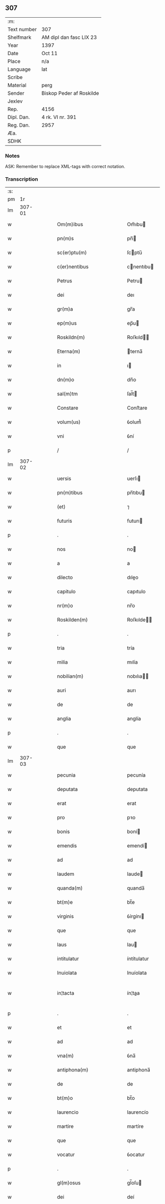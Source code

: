 ** 307
| :m:         |                          |
| Text number | 307                      |
| Shelfmark   | AM dipl dan fasc LIX 23  |
| Year        | 1397                     |
| Date        | Oct 11                   |
| Place       | n/a                      |
| Language    | lat                      |
| Scribe      |                          |
| Material    | perg                     |
| Sender      | Biskop Peder af Roskilde |
| Jexlev      |                          |
| Rep.        | 4156                     |
| Dipl. Dan.  | 4 rk. VI nr. 391         |
| Reg. Dan.   | 2957                     |
| Æa.         |                          |
| SDHK        |                          |

*** Notes
ASK: Remember to replace XML-tags with correct notation.

*** Transcription
| :s: |        |   |   |   |   |                                                               |                                                               |   |   |   |                                 |     |   |   |   |               |
| pm  |     1r |   |   |   |   |                                                               |                                                               |   |   |   |                                 |     |   |   |   |               |
| lm  | 307-01 |   |   |   |   |                                                               |                                                               |   |   |   |                                 |     |   |   |   |               |
| w   |        |   |   |   |   | Om(m)ibus                                                     | Om̅ıbu                                                        |   |   |   |                                 | lat |   |   |   |        307-01 |
| w   |        |   |   |   |   | pn(m)s                                                        | pn̅                                                           |   |   |   |                                 | lat |   |   |   |        307-01 |
| w   |        |   |   |   |   | sc(er)ptu(m)                                                  | ſcptu̅                                                        |   |   |   |                                 | lat |   |   |   |        307-01 |
| w   |        |   |   |   |   | c(er)nentibus                                                 | cnentıbu                                                    |   |   |   |                                 | lat |   |   |   |        307-01 |
| w   |        |   |   |   |   | Petrus                                                        | Petru                                                        |   |   |   |                                 | lat |   |   |   |        307-01 |
| w   |        |   |   |   |   | dei                                                           | deı                                                           |   |   |   |                                 | lat |   |   |   |        307-01 |
| w   |        |   |   |   |   | gr(m)a                                                        | gr̅a                                                           |   |   |   |                                 | lat |   |   |   |        307-01 |
| w   |        |   |   |   |   | ep(m)us                                                       | ep̅u                                                          |   |   |   |                                 | lat |   |   |   |        307-01 |
| w   |        |   |   |   |   | Roskildn(m)                                                   | Roſkıld̅                                                      |   |   |   |                                 | lat |   |   |   |        307-01 |
| w   |        |   |   |   |   | Eterna(m)                                                     | terna̅                                                        |   |   |   |                                 | lat |   |   |   |        307-01 |
| w   |        |   |   |   |   | in                                                            | ı                                                            |   |   |   |                                 | lat |   |   |   |        307-01 |
| w   |        |   |   |   |   | dn(m)o                                                        | dn̅o                                                           |   |   |   |                                 | lat |   |   |   |        307-01 |
| w   |        |   |   |   |   | sal(m)tm                                                      | ſal̅t                                                         |   |   |   |                                 | lat |   |   |   |        307-01 |
| w   |        |   |   |   |   | Constare                                                      | Conﬅare                                                       |   |   |   |                                 | lat |   |   |   |        307-01 |
| w   |        |   |   |   |   | volum(us)                                                     | ỽolum᷒                                                         |   |   |   |                                 | lat |   |   |   |        307-01 |
| w   |        |   |   |   |   | vni                                                           | ỽní                                                           |   |   |   |                                 | lat |   |   |   |        307-01 |
| p   |        |   |   |   |   | /                                                             | /                                                             |   |   |   |                                 | lat |   |   |   |        307-01 |
| lm  | 307-02 |   |   |   |   |                                                               |                                                               |   |   |   |                                 |     |   |   |   |               |
| w   |        |   |   |   |   | uersis                                                        | uerſı                                                        |   |   |   |                                 | lat |   |   |   |        307-02 |
| w   |        |   |   |   |   | pn(m)tibus                                                    | pn̅tıbu                                                       |   |   |   |                                 | lat |   |   |   |        307-02 |
| w   |        |   |   |   |   | (et)                                                          | ⁊                                                             |   |   |   |                                 | lat |   |   |   |        307-02 |
| w   |        |   |   |   |   | futuris                                                       | futurı                                                       |   |   |   |                                 | lat |   |   |   |        307-02 |
| p   |        |   |   |   |   | .                                                             | .                                                             |   |   |   |                                 | lat |   |   |   |        307-02 |
| w   |        |   |   |   |   | nos                                                           | no                                                           |   |   |   |                                 | lat |   |   |   |        307-02 |
| w   |        |   |   |   |   | a                                                             | a                                                             |   |   |   |                                 | lat |   |   |   |        307-02 |
| w   |        |   |   |   |   | dilecto                                                       | dıleo                                                        |   |   |   |                                 | lat |   |   |   |        307-02 |
| w   |        |   |   |   |   | capitulo                                                      | capıtulo                                                      |   |   |   |                                 | lat |   |   |   |        307-02 |
| w   |        |   |   |   |   | nr(m)o                                                        | nr̅o                                                           |   |   |   |                                 | lat |   |   |   |        307-02 |
| w   |        |   |   |   |   | Roskilden(m)                                                  | Roſkılde̅                                                     |   |   |   |                                 | lat |   |   |   |        307-02 |
| p   |        |   |   |   |   | .                                                             | .                                                             |   |   |   |                                 | lat |   |   |   |        307-02 |
| w   |        |   |   |   |   | tria                                                          | tría                                                          |   |   |   |                                 | lat |   |   |   |        307-02 |
| w   |        |   |   |   |   | milia                                                         | mılía                                                         |   |   |   |                                 | lat |   |   |   |        307-02 |
| w   |        |   |   |   |   | nobilian(m)                                                   | nobılıa̅                                                      |   |   |   |                                 | lat |   |   |   |        307-02 |
| w   |        |   |   |   |   | auri                                                          | aurı                                                          |   |   |   |                                 | lat |   |   |   |        307-02 |
| w   |        |   |   |   |   | de                                                            | de                                                            |   |   |   |                                 | lat |   |   |   |        307-02 |
| w   |        |   |   |   |   | anglia                                                        | anglía                                                        |   |   |   |                                 | lat |   |   |   |        307-02 |
| p   |        |   |   |   |   | .                                                             | .                                                             |   |   |   |                                 | lat |   |   |   |        307-02 |
| w   |        |   |   |   |   | que                                                           | que                                                           |   |   |   |                                 | lat |   |   |   |        307-02 |
| lm  | 307-03 |   |   |   |   |                                                               |                                                               |   |   |   |                                 |     |   |   |   |               |
| w   |        |   |   |   |   | pecunia                                                       | pecunía                                                       |   |   |   |                                 | lat |   |   |   |        307-03 |
| w   |        |   |   |   |   | deputata                                                      | deputata                                                      |   |   |   |                                 | lat |   |   |   |        307-03 |
| w   |        |   |   |   |   | erat                                                          | erat                                                          |   |   |   |                                 | lat |   |   |   |        307-03 |
| w   |        |   |   |   |   | pro                                                           | pꝛo                                                           |   |   |   |                                 | lat |   |   |   |        307-03 |
| w   |        |   |   |   |   | bonis                                                         | boní                                                         |   |   |   |                                 | lat |   |   |   |        307-03 |
| w   |        |   |   |   |   | emendis                                                       | emendí                                                       |   |   |   |                                 | lat |   |   |   |        307-03 |
| w   |        |   |   |   |   | ad                                                            | ad                                                            |   |   |   |                                 | lat |   |   |   |        307-03 |
| w   |        |   |   |   |   | laudem                                                        | laude                                                        |   |   |   |                                 | lat |   |   |   |        307-03 |
| w   |        |   |   |   |   | quanda(m)                                                     | quanda̅                                                        |   |   |   |                                 | lat |   |   |   |        307-03 |
| w   |        |   |   |   |   | bt(m)e                                                        | bt̅e                                                           |   |   |   |                                 | lat |   |   |   |        307-03 |
| w   |        |   |   |   |   | virginis                                                      | ỽírgínı                                                      |   |   |   |                                 | lat |   |   |   |        307-03 |
| w   |        |   |   |   |   | que                                                           | que                                                           |   |   |   |                                 | lat |   |   |   |        307-03 |
| w   |        |   |   |   |   | laus                                                          | lau                                                          |   |   |   |                                 | lat |   |   |   |        307-03 |
| w   |        |   |   |   |   | intitulatur                                                   | íntítulatur                                                   |   |   |   |                                 | lat |   |   |   |        307-03 |
| w   |        |   |   |   |   | Inuiolata                                                     | Inuíolata                                                     |   |   |   |                                 | lat |   |   |   |        307-03 |
| w   |        |   |   |   |   | in¦tacta                                                      | ín¦taa                                                       |   |   |   |                                 | lat |   |   |   | 307-03—307-04 |
| p   |        |   |   |   |   | .                                                             | .                                                             |   |   |   |                                 | lat |   |   |   |        307-04 |
| w   |        |   |   |   |   | et                                                            | et                                                            |   |   |   |                                 | lat |   |   |   |        307-04 |
| w   |        |   |   |   |   | ad                                                            | ad                                                            |   |   |   |                                 | lat |   |   |   |        307-04 |
| w   |        |   |   |   |   | vna(m)                                                        | ỽna̅                                                           |   |   |   |                                 | lat |   |   |   |        307-04 |
| w   |        |   |   |   |   | antiphona(m)                                                  | antiphona̅                                                     |   |   |   |                                 | lat |   |   |   |        307-04 |
| w   |        |   |   |   |   | de                                                            | de                                                            |   |   |   |                                 | lat |   |   |   |        307-04 |
| w   |        |   |   |   |   | bt(m)o                                                        | bt̅o                                                           |   |   |   |                                 | lat |   |   |   |        307-04 |
| w   |        |   |   |   |   | laurencio                                                     | laurencío                                                     |   |   |   |                                 | lat |   |   |   |        307-04 |
| w   |        |   |   |   |   | martire                                                       | martíre                                                       |   |   |   |                                 | lat |   |   |   |        307-04 |
| w   |        |   |   |   |   | que                                                           | que                                                           |   |   |   |                                 | lat |   |   |   |        307-04 |
| w   |        |   |   |   |   | vocatur                                                       | ỽocatur                                                       |   |   |   |                                 | lat |   |   |   |        307-04 |
| p   |        |   |   |   |   | .                                                             | .                                                             |   |   |   |                                 | lat |   |   |   |        307-04 |
| w   |        |   |   |   |   | gl(m)osus                                                     | gl̅oſu                                                        |   |   |   |                                 | lat |   |   |   |        307-04 |
| w   |        |   |   |   |   | dei                                                           | deí                                                           |   |   |   |                                 | lat |   |   |   |        307-04 |
| w   |        |   |   |   |   | martyr                                                        | martyr                                                        |   |   |   |                                 | lat |   |   |   |        307-04 |
| w   |        |   |   |   |   | laure(m)i(us)                                                 | laure̅ı᷒                                                        |   |   |   |                                 | lat |   |   |   |        307-04 |
| p   |        |   |   |   |   | .                                                             | .                                                             |   |   |   |                                 | lat |   |   |   |        307-04 |
| w   |        |   |   |   |   | cotidie                                                       | cotidíe                                                       |   |   |   |                                 | lat |   |   |   |        307-04 |
| w   |        |   |   |   |   | (et)                                                          | ⁊                                                             |   |   |   |                                 | lat |   |   |   |        307-04 |
| w   |        |   |   |   |   | pp(er)etuis                                                   | ̲etuí                                                        |   |   |   |                                 | lat |   |   |   |        307-04 |
| lm  | 307-05 |   |   |   |   |                                                               |                                                               |   |   |   |                                 |     |   |   |   |               |
| w   |        |   |   |   |   | temporibus                                                    | temporıbu                                                    |   |   |   |                                 | lat |   |   |   |        307-05 |
| w   |        |   |   |   |   | in                                                            | í                                                            |   |   |   |                                 | lat |   |   |   |        307-05 |
| w   |        |   |   |   |   | eccl(m)ia                                                     | eccl̅ıa                                                        |   |   |   |                                 | lat |   |   |   |        307-05 |
| w   |        |   |   |   |   | nr(m)a                                                        | nr̅a                                                           |   |   |   |                                 | lat |   |   |   |        307-05 |
| w   |        |   |   |   |   | Roskildn(m)                                                   | Roſkıld̅                                                      |   |   |   |                                 | lat |   |   |   |        307-05 |
| p   |        |   |   |   |   | .                                                             | .                                                             |   |   |   |                                 | lat |   |   |   |        307-05 |
| w   |        |   |   |   |   | p(ro)cessional(m)r                                            | ꝓceíonal̅r                                                    |   |   |   |                                 | lat |   |   |   |        307-05 |
| w   |        |   |   |   |   | extra                                                         | extra                                                         |   |   |   |                                 | lat |   |   |   |        307-05 |
| w   |        |   |   |   |   | choru(m)                                                      | choru̅                                                         |   |   |   |                                 | lat |   |   |   |        307-05 |
| w   |        |   |   |   |   | sollempnit(er)                                                | ſollempnít                                                   |   |   |   |                                 | lat |   |   |   |        307-05 |
| w   |        |   |   |   |   | decantandas                                                   | decantanda                                                   |   |   |   |                                 | lat |   |   |   |        307-05 |
| p   |        |   |   |   |   | .                                                             | .                                                             |   |   |   |                                 | lat |   |   |   |        307-05 |
| w   |        |   |   |   |   | jntegral(m)r                                                  | ȷntegral̅r                                                     |   |   |   |                                 | lat |   |   |   |        307-05 |
| w   |        |   |   |   |   | (et)                                                          | ⁊                                                             |   |   |   |                                 | lat |   |   |   |        307-05 |
| w   |        |   |   |   |   | veracit(er)                                                   | ỽeracít                                                      |   |   |   |                                 | lat |   |   |   |        307-05 |
| w   |        |   |   |   |   | subleuas                                                      | ſubleuaſ                                                      |   |   |   |                                 | lat |   |   |   |        307-05 |
| lm  | 307-06 |   |   |   |   |                                                               |                                                               |   |   |   |                                 |     |   |   |   |               |
| w   |        |   |   |   |   | se                                                            | ſe                                                            |   |   |   |                                 | lat |   |   |   |        307-06 |
| w   |        |   |   |   |   | Pro                                                           | Pro                                                           |   |   |   |                                 | lat |   |   |   |        307-06 |
| w   |        |   |   |   |   | qua                                                           | qua                                                           |   |   |   |                                 | lat |   |   |   |        307-06 |
| w   |        |   |   |   |   | auri                                                          | aurí                                                          |   |   |   |                                 | lat |   |   |   |        307-06 |
| w   |        |   |   |   |   | su(m)ma                                                       | ſu̅ma                                                          |   |   |   |                                 | lat |   |   |   |        307-06 |
| p   |        |   |   |   |   | .                                                             | .                                                             |   |   |   |                                 | lat |   |   |   |        307-06 |
| w   |        |   |   |   |   | <supplied¤type "restoration"¤resp "transcriber">i</supplied>n | <supplied¤type "restoration"¤resp "transcriber">i</supplied> |   |   |   |                                 | lat |   |   |   |        307-06 |
| w   |        |   |   |   |   | vsum                                                          | ỽſu                                                          |   |   |   |                                 | lat |   |   |   |        307-06 |
| w   |        |   |   |   |   | (et)                                                          | ⁊                                                             |   |   |   |                                 | lat |   |   |   |        307-06 |
| w   |        |   |   |   |   | euidente(m)                                                   | euídente̅                                                      |   |   |   |                                 | lat |   |   |   |        307-06 |
| w   |        |   |   |   |   | vtilitate(m)                                                  | ỽtılıtate̅                                                     |   |   |   |                                 | lat |   |   |   |        307-06 |
| w   |        |   |   |   |   | ecclesie                                                      | eccleſıe                                                      |   |   |   |                                 | lat |   |   |   |        307-06 |
| w   |        |   |   |   |   | nr(m)e                                                        | nr̅e                                                           |   |   |   |                                 | lat |   |   |   |        307-06 |
| w   |        |   |   |   |   | (et)                                                          | ⁊                                                             |   |   |   |                                 | lat |   |   |   |        307-06 |
| w   |        |   |   |   |   | mense                                                         | menſe                                                         |   |   |   |                                 | lat |   |   |   |        307-06 |
| w   |        |   |   |   |   | nr(m)e                                                        | nr̅e                                                           |   |   |   |                                 | lat |   |   |   |        307-06 |
| w   |        |   |   |   |   | ep(m)alis                                                     | ep̅alı                                                        |   |   |   |                                 | lat |   |   |   |        307-06 |
| p   |        |   |   |   |   | .                                                             | .                                                             |   |   |   |                                 | lat |   |   |   |        307-06 |
| w   |        |   |   |   |   | eiusdem                                                       | eíuſdem                                                       |   |   |   |                                 | lat |   |   |   |        307-06 |
| w   |        |   |   |   |   | q(et)                                                         | qꝫ                                                            |   |   |   |                                 | lat |   |   |   |        307-06 |
| w   |        |   |   |   |   | mense                                                         | menſe                                                         |   |   |   |                                 | lat |   |   |   |        307-06 |
| w   |        |   |   |   |   | redditus                                                      | reddıtu                                                      |   |   |   |                                 | lat |   |   |   |        307-06 |
| w   |        |   |   |   |   | a(m)¦pliandos                                                 | a̅¦plíando                                                    |   |   |   |                                 | lat |   |   |   | 307-06—307-07 |
| w   |        |   |   |   |   | notorie                                                       | notoríe                                                       |   |   |   |                                 | lat |   |   |   |        307-07 |
| w   |        |   |   |   |   | iam                                                           | ıa                                                           |   |   |   |                                 | lat |   |   |   |        307-07 |
| w   |        |   |   |   |   | co(m)uersa                                                    | co̅uerſa                                                       |   |   |   |                                 | lat |   |   |   |        307-07 |
| p   |        |   |   |   |   | .                                                             | .                                                             |   |   |   |                                 | lat |   |   |   |        307-07 |
| w   |        |   |   |   |   | ip(m)i                                                        | ıp̅ı                                                           |   |   |   |                                 | lat |   |   |   |        307-07 |
| w   |        |   |   |   |   | capl(m)o                                                      | capl̅o                                                         |   |   |   |                                 | lat |   |   |   |        307-07 |
| w   |        |   |   |   |   | nr(m)o                                                        | nr̅o                                                           |   |   |   |                                 | lat |   |   |   |        307-07 |
| w   |        |   |   |   |   | recompensam                                                   | recompenſa                                                   |   |   |   |                                 | lat |   |   |   |        307-07 |
| w   |        |   |   |   |   | sufficiente(m)                                                | ſuﬀícíente̅                                                    |   |   |   |                                 | lat |   |   |   |        307-07 |
| w   |        |   |   |   |   | facere                                                        | facere                                                        |   |   |   |                                 | lat |   |   |   |        307-07 |
| w   |        |   |   |   |   | volentes                                                      | ỽolentes                                                      |   |   |   |                                 | lat |   |   |   |        307-07 |
| p   |        |   |   |   |   | .                                                             | .                                                             |   |   |   |                                 | lat |   |   |   |        307-07 |
| w   |        |   |   |   |   | pro                                                           | pꝛo                                                           |   |   |   |                                 | lat |   |   |   |        307-07 |
| w   |        |   |   |   |   | eisde(m)                                                      | eıſde̅                                                         |   |   |   |                                 | lat |   |   |   |        307-07 |
| w   |        |   |   |   |   | laudibus                                                      | laudıbu                                                      |   |   |   |                                 | lat |   |   |   |        307-07 |
| w   |        |   |   |   |   | bt(m)e                                                        | bt̅e                                                           |   |   |   |                                 | lat |   |   |   |        307-07 |
| w   |        |   |   |   |   | dei                                                           | deí                                                           |   |   |   |                                 | lat |   |   |   |        307-07 |
| lm  | 307-08 |   |   |   |   |                                                               |                                                               |   |   |   |                                 |     |   |   |   |               |
| w   |        |   |   |   |   | genetricis                                                    | genetrící                                                    |   |   |   |                                 | lat |   |   |   |        307-08 |
| w   |        |   |   |   |   | (et)                                                          | ⁊                                                             |   |   |   |                                 | lat |   |   |   |        307-08 |
| w   |        |   |   |   |   | bt(m)i                                                        | bt̅ı                                                           |   |   |   |                                 | lat |   |   |   |        307-08 |
| w   |        |   |   |   |   | laurencij                                                     | laurencıȷ                                                     |   |   |   |                                 | lat |   |   |   |        307-08 |
| w   |        |   |   |   |   | martiris                                                      | martírí                                                      |   |   |   |                                 | lat |   |   |   |        307-08 |
| p   |        |   |   |   |   | .                                                             | .                                                             |   |   |   |                                 | lat |   |   |   |        307-08 |
| w   |        |   |   |   |   | cotidie                                                       | cotıdíe                                                       |   |   |   |                                 | lat |   |   |   |        307-08 |
| w   |        |   |   |   |   | et                                                            | et                                                            |   |   |   |                                 | lat |   |   |   |        307-08 |
| w   |        |   |   |   |   | pp(er)etuo                                                    | ̲etuo                                                         |   |   |   |                                 | lat |   |   |   |        307-08 |
| w   |        |   |   |   |   | vt                                                            | ỽt                                                            |   |   |   |                                 | lat |   |   |   |        307-08 |
| w   |        |   |   |   |   | p(m)mittiur                                                   | p̅míttıur                                                      |   |   |   |                                 | lat |   |   |   |        307-08 |
| w   |        |   |   |   |   | in                                                            | í                                                            |   |   |   |                                 | lat |   |   |   |        307-08 |
| w   |        |   |   |   |   | eade(m)                                                       | eade̅                                                          |   |   |   |                                 | lat |   |   |   |        307-08 |
| w   |        |   |   |   |   | nr(m)a                                                        | nr̅a                                                           |   |   |   |                                 | lat |   |   |   |        307-08 |
| w   |        |   |   |   |   | Roskildn(m)                                                   | Roſkıld̅                                                      |   |   |   |                                 | lat |   |   |   |        307-08 |
| w   |        |   |   |   |   | eccl(m)ia                                                     | eccl̅ıa                                                        |   |   |   |                                 | lat |   |   |   |        307-08 |
| w   |        |   |   |   |   | tenendis                                                      | tenendı                                                      |   |   |   |                                 | lat |   |   |   |        307-08 |
| w   |        |   |   |   |   | et                                                            | et                                                            |   |   |   |                                 | lat |   |   |   |        307-08 |
| w   |        |   |   |   |   | cantandis                                                     | cantandı                                                     |   |   |   |                                 | lat |   |   |   |        307-08 |
| lm  | 307-09 |   |   |   |   |                                                               |                                                               |   |   |   |                                 |     |   |   |   |               |
| w   |        |   |   |   |   | eide(m)                                                       | eıde̅                                                          |   |   |   |                                 | lat |   |   |   |        307-09 |
| w   |        |   |   |   |   | capl(m)o                                                      | capl̅o                                                         |   |   |   |                                 | lat |   |   |   |        307-09 |
| w   |        |   |   |   |   | nr(m)o                                                        | nr̅o                                                           |   |   |   |                                 | lat |   |   |   |        307-09 |
| p   |        |   |   |   |   | .                                                             | .                                                             |   |   |   |                                 | lat |   |   |   |        307-09 |
| w   |        |   |   |   |   | totam                                                         | tota                                                         |   |   |   |                                 | lat |   |   |   |        307-09 |
| w   |        |   |   |   |   | pecunia(m)                                                    | pecunía̅                                                       |   |   |   |                                 | lat |   |   |   |        307-09 |
| w   |        |   |   |   |   | que                                                           | que                                                           |   |   |   |                                 | lat |   |   |   |        307-09 |
| w   |        |   |   |   |   | co(m)iter                                                     | co̅íter                                                        |   |   |   |                                 | lat |   |   |   |        307-09 |
| w   |        |   |   |   |   | voca(m)tur                                                    | ỽoca̅tur                                                       |   |   |   |                                 | lat |   |   |   |        307-09 |
| w   |        |   |   |   |   | homicidaru(m)                                                 | homícídaru̅                                                    |   |   |   |                                 | lat |   |   |   |        307-09 |
| w   |        |   |   |   |   | (con)tem                                                      | ꝯtem                                                          |   |   |   |                                 | lat |   |   |   |        307-09 |
| w   |        |   |   |   |   | q(i)nquaginta                                                 | qnquagínta                                                   |   |   |   |                                 | lat |   |   |   |        307-09 |
| w   |        |   |   |   |   | m(ra)rcas                                                     | mᷓrca                                                         |   |   |   |                                 | lat |   |   |   |        307-09 |
| w   |        |   |   |   |   | argenti                                                       | argentı                                                       |   |   |   |                                 | lat |   |   |   |        307-09 |
| w   |        |   |   |   |   | de                                                            | de                                                            |   |   |   |                                 | lat |   |   |   |        307-09 |
| w   |        |   |   |   |   | cathedratico                                                  | cathedratíco                                                  |   |   |   |                                 | lat |   |   |   |        307-09 |
| w   |        |   |   |   |   | nr(m)o                                                        | nr̅o                                                           |   |   |   |                                 | lat |   |   |   |        307-09 |
| lm  | 307-10 |   |   |   |   |                                                               |                                                               |   |   |   |                                 |     |   |   |   |               |
| w   |        |   |   |   |   | refund&iaccute;m(us)                                          | refund&iaccute;m᷒                                              |   |   |   |                                 | lat |   |   |   |        307-10 |
| p   |        |   |   |   |   | .                                                             | .                                                             |   |   |   |                                 | lat |   |   |   |        307-10 |
| w   |        |   |   |   |   | trad&iaccute;m(us)                                            | trad&iaccute;m᷒                                                |   |   |   |                                 | lat |   |   |   |        307-10 |
| w   |        |   |   |   |   | (et)                                                          | ⁊                                                             |   |   |   |                                 | lat |   |   |   |        307-10 |
| w   |        |   |   |   |   | assignam(us)                                                  | aıgnam᷒                                                       |   |   |   |                                 | lat |   |   |   |        307-10 |
| w   |        |   |   |   |   | pro                                                           | pro                                                           |   |   |   |                                 | lat |   |   |   |        307-10 |
| w   |        |   |   |   |   | pp(er)etua                                                    | ̲etua                                                         |   |   |   |                                 | lat |   |   |   |        307-10 |
| w   |        |   |   |   |   | p(ro)p(i)etate                                                | etate                                                       |   |   |   |                                 | lat |   |   |   |        307-10 |
| w   |        |   |   |   |   | et                                                            | et                                                            |   |   |   |                                 | lat |   |   |   |        307-10 |
| w   |        |   |   |   |   | possessione                                                   | poeíone                                                     |   |   |   |                                 | lat |   |   |   |        307-10 |
| w   |        |   |   |   |   | retinendas                                                    | retínenda                                                    |   |   |   |                                 | lat |   |   |   |        307-10 |
| p   |        |   |   |   |   | .                                                             | .                                                             |   |   |   |                                 | lat |   |   |   |        307-10 |
| w   |        |   |   |   |   | tl(m)i                                                        | tl̅ı                                                           |   |   |   |                                 | lat |   |   |   |        307-10 |
| w   |        |   |   |   |   | modo                                                          | modo                                                          |   |   |   |                                 | lat |   |   |   |        307-10 |
| w   |        |   |   |   |   | vt                                                            | ỽt                                                            |   |   |   |                                 | lat |   |   |   |        307-10 |
| w   |        |   |   |   |   | duo                                                           | duo                                                           |   |   |   |                                 | lat |   |   |   |        307-10 |
| w   |        |   |   |   |   | canonici                                                      | canonící                                                      |   |   |   |                                 | lat |   |   |   |        307-10 |
| w   |        |   |   |   |   | p(er)                                                         | p̲                                                             |   |   |   |                                 | lat |   |   |   |        307-10 |
| w   |        |   |   |   |   | decanu(m)                                                     | decanu̅                                                        |   |   |   |                                 | lat |   |   |   |        307-10 |
| w   |        |   |   |   |   | (et)                                                          | ⁊                                                             |   |   |   |                                 | lat |   |   |   |        307-10 |
| lm  | 307-11 |   |   |   |   |                                                               |                                                               |   |   |   |                                 |     |   |   |   |               |
| w   |        |   |   |   |   | capl(m)m                                                      | capl̅                                                         |   |   |   |                                 | lat |   |   |   |        307-11 |
| w   |        |   |   |   |   | ad                                                            | ad                                                            |   |   |   |                                 | lat |   |   |   |        307-11 |
| w   |        |   |   |   |   | hoc                                                           | hoc                                                           |   |   |   |                                 | lat |   |   |   |        307-11 |
| w   |        |   |   |   |   | sp(m)al(m)r                                                   | ſp̅al̅r                                                         |   |   |   |                                 | lat |   |   |   |        307-11 |
| w   |        |   |   |   |   | quolibet                                                      | quolıbet                                                      |   |   |   |                                 | lat |   |   |   |        307-11 |
| w   |        |   |   |   |   | anno                                                          | anno                                                          |   |   |   |                                 | lat |   |   |   |        307-11 |
| w   |        |   |   |   |   | deputandi                                                     | deputandı                                                     |   |   |   |                                 | lat |   |   |   |        307-11 |
| p   |        |   |   |   |   | .                                                             | .                                                             |   |   |   |                                 | lat |   |   |   |        307-11 |
| w   |        |   |   |   |   | ip(m)m                                                        | ıp̅                                                           |   |   |   |                                 | lat |   |   |   |        307-11 |
| w   |        |   |   |   |   | cathedraticu(m)                                               | cathedratıcu̅                                                  |   |   |   |                                 | lat |   |   |   |        307-11 |
| w   |        |   |   |   |   | vna                                                           | ỽna                                                           |   |   |   |                                 | lat |   |   |   |        307-11 |
| w   |        |   |   |   |   | cu(m)                                                         | cu̅                                                            |   |   |   |                                 | lat |   |   |   |        307-11 |
| w   |        |   |   |   |   | sacrista                                                      | ſacríﬅa                                                       |   |   |   |                                 | lat |   |   |   |        307-11 |
| w   |        |   |   |   |   | Rosꝃ                                                          | Roſꝃ                                                          |   |   |   |                                 | lat |   |   |   |        307-11 |
| w   |        |   |   |   |   | a(m)nuatim                                                    | a̅nuatí                                                       |   |   |   |                                 | lat |   |   |   |        307-11 |
| w   |        |   |   |   |   | lenabu(m)t                                                    | lenabu̅t                                                       |   |   |   |                                 | lat |   |   |   |        307-11 |
| w   |        |   |   |   |   | (et)                                                          | ⁊                                                             |   |   |   |                                 | lat |   |   |   |        307-11 |
| w   |        |   |   |   |   | p(er)ceptis                                                   | p̲ceptı                                                       |   |   |   |                                 | lat |   |   |   |        307-11 |
| w   |        |   |   |   |   | pri                                                           | prí                                                           |   |   |   |                                 | lat |   |   |   |        307-11 |
| p   |        |   |   |   |   | /                                                             | /                                                             |   |   |   |                                 | lat |   |   |   |        307-11 |
| lm  | 307-12 |   |   |   |   |                                                               |                                                               |   |   |   |                                 |     |   |   |   |               |
| w   |        |   |   |   |   | mit(us)                                                       | mıt᷒                                                           |   |   |   |                                 | lat |   |   |   |        307-12 |
| w   |        |   |   |   |   | p(er)                                                         | p̲                                                             |   |   |   |                                 | lat |   |   |   |        307-12 |
| w   |        |   |   |   |   | eos                                                           | eo                                                           |   |   |   |                                 | lat |   |   |   |        307-12 |
| w   |        |   |   |   |   | ex                                                            | ex                                                            |   |   |   |                                 | lat |   |   |   |        307-12 |
| w   |        |   |   |   |   | p(er)te                                                       | p̲te                                                           |   |   |   |                                 | lat |   |   |   |        307-12 |
| w   |        |   |   |   |   | capl(m)i                                                      | capl̅ı                                                         |   |   |   |                                 | lat |   |   |   |        307-12 |
| w   |        |   |   |   |   | q(i)nq(ra)ginta                                               | qnqᷓgínta                                                     |   |   |   |                                 | lat |   |   |   |        307-12 |
| w   |        |   |   |   |   | m(ra)rcis                                                     | mᷓrcí                                                         |   |   |   |                                 | lat |   |   |   |        307-12 |
| w   |        |   |   |   |   | argenti                                                       | argentí                                                       |   |   |   |                                 | lat |   |   |   |        307-12 |
| w   |        |   |   |   |   | integral(m)r                                                  | íntegral̅r                                                     |   |   |   |                                 | lat |   |   |   |        307-12 |
| w   |        |   |   |   |   | de                                                            | de                                                            |   |   |   |                                 | lat |   |   |   |        307-12 |
| w   |        |   |   |   |   | p(i)mis                                                       | pmí                                                         |   |   |   |                                 | lat |   |   |   |        307-12 |
| w   |        |   |   |   |   | denariis                                                      | denaríí                                                      |   |   |   |                                 | lat |   |   |   |        307-12 |
| w   |        |   |   |   |   | cathedratici                                                  | cathedratící                                                  |   |   |   |                                 | lat |   |   |   |        307-12 |
| w   |        |   |   |   |   | qui                                                           | quí                                                           |   |   |   |                                 | lat |   |   |   |        307-12 |
| w   |        |   |   |   |   | soluu(m)t(ur)                                                 | ſoluu̅t                                                       |   |   |   |                                 | lat |   |   |   |        307-12 |
| p   |        |   |   |   |   | .                                                             | .                                                             |   |   |   |                                 | lat |   |   |   |        307-12 |
| w   |        |   |   |   |   | quidqu&iaccute;d                                              | quıdqu&iaccute;d                                              |   |   |   |                                 | lat |   |   |   |        307-12 |
| w   |        |   |   |   |   | re¦siduu(m)                                                   | re¦ſıduu̅                                                      |   |   |   |                                 | lat |   |   |   | 307-12—307-13 |
| w   |        |   |   |   |   | fuerit                                                        | fuerıt                                                        |   |   |   |                                 | lat |   |   |   |        307-13 |
| w   |        |   |   |   |   | vltra                                                         | ỽltra                                                         |   |   |   |                                 | lat |   |   |   |        307-13 |
| w   |        |   |   |   |   | illas                                                         | ılla                                                         |   |   |   |                                 | lat |   |   |   |        307-13 |
| w   |        |   |   |   |   | quinquaginta                                                  | quınquagınta                                                  |   |   |   |                                 | lat |   |   |   |        307-13 |
| w   |        |   |   |   |   | marcas                                                        | marca                                                        |   |   |   |                                 | lat |   |   |   |        307-13 |
| w   |        |   |   |   |   | arg᷎                                                           | arg᷎                                                           |   |   |   |                                 | lat |   |   |   |        307-13 |
| p   |        |   |   |   |   | .                                                             | .                                                             |   |   |   |                                 | lat |   |   |   |        307-13 |
| w   |        |   |   |   |   | hoc                                                           | hoc                                                           |   |   |   |                                 | lat |   |   |   |        307-13 |
| w   |        |   |   |   |   | nobis                                                         | nobí                                                         |   |   |   |                                 | lat |   |   |   |        307-13 |
| w   |        |   |   |   |   | (et)                                                          | ⁊                                                             |   |   |   |                                 | lat |   |   |   |        307-13 |
| w   |        |   |   |   |   | nr(m)is                                                       | nr̅ı                                                          |   |   |   |                                 | lat |   |   |   |        307-13 |
| w   |        |   |   |   |   | successoribus                                                 | ſucceorıbu                                                  |   |   |   |                                 | lat |   |   |   |        307-13 |
| w   |        |   |   |   |   | qui                                                           | quı                                                           |   |   |   |                                 | lat |   |   |   |        307-13 |
| w   |        |   |   |   |   | pro                                                           | pro                                                           |   |   |   |                                 | lat |   |   |   |        307-13 |
| w   |        |   |   |   |   | temp(er)e                                                     | temp̲e                                                         |   |   |   |                                 | lat |   |   |   |        307-13 |
| w   |        |   |   |   |   | fuerint                                                       | fuerınt                                                       |   |   |   |                                 | lat |   |   |   |        307-13 |
| w   |        |   |   |   |   | redde(er)                                                     | redde                                                        |   |   |   |                                 | lat |   |   |   |        307-13 |
| lm  | 307-14 |   |   |   |   |                                                               |                                                               |   |   |   |                                 |     |   |   |   |               |
| w   |        |   |   |   |   | teneantur                                                     | teneantur                                                     |   |   |   |                                 | lat |   |   |   |        307-14 |
| p   |        |   |   |   |   | .                                                             | .                                                             |   |   |   |                                 | lat |   |   |   |        307-14 |
| w   |        |   |   |   |   | vna                                                           | ỽna                                                           |   |   |   |                                 | lat |   |   |   |        307-14 |
| w   |        |   |   |   |   | cu(m)                                                         | cu̅                                                            |   |   |   |                                 | lat |   |   |   |        307-14 |
| w   |        |   |   |   |   | libro                                                         | lıbro                                                         |   |   |   |                                 | lat |   |   |   |        307-14 |
| w   |        |   |   |   |   | compotoru(m)                                                  | compotoru̅                                                     |   |   |   |                                 | lat |   |   |   |        307-14 |
| w   |        |   |   |   |   | sup(er)                                                       | ſup̲                                                           |   |   |   |                                 | lat |   |   |   |        307-14 |
| w   |        |   |   |   |   | cathedratico                                                  | cathedratíco                                                  |   |   |   |                                 | lat |   |   |   |        307-14 |
| w   |        |   |   |   |   | singulis                                                      | ſíngulı                                                      |   |   |   |                                 | lat |   |   |   |        307-14 |
| w   |        |   |   |   |   | annis                                                         | anní                                                         |   |   |   |                                 | lat |   |   |   |        307-14 |
| w   |        |   |   |   |   | subleuato                                                     | ſubleuato                                                     |   |   |   |                                 | lat |   |   |   |        307-14 |
| w   |        |   |   |   |   | jn                                                            | ȷn                                                            |   |   |   |                                 | lat |   |   |   |        307-14 |
| w   |        |   |   |   |   | fine(m)                                                       | fıne̅                                                          |   |   |   |                                 | lat |   |   |   |        307-14 |
| w   |        |   |   |   |   | vt                                                            | ỽt                                                            |   |   |   |                                 | lat |   |   |   |        307-14 |
| w   |        |   |   |   |   | nos                                                           | no                                                           |   |   |   |                                 | lat |   |   |   |        307-14 |
| w   |        |   |   |   |   | (et)                                                          | ⁊                                                             |   |   |   |                                 | lat |   |   |   |        307-14 |
| w   |        |   |   |   |   | nr(m)i                                                        | nr̅ı                                                           |   |   |   |                                 | lat |   |   |   |        307-14 |
| w   |        |   |   |   |   | successores                                                   | ſucceore                                                    |   |   |   |                                 | lat |   |   |   |        307-14 |
| lm  | 307-15 |   |   |   |   |                                                               |                                                               |   |   |   |                                 |     |   |   |   |               |
| w   |        |   |   |   |   | de                                                            | de                                                            |   |   |   |                                 | lat |   |   |   |        307-15 |
| w   |        |   |   |   |   | leuatis                                                       | leuatı                                                       |   |   |   |                                 | lat |   |   |   |        307-15 |
| w   |        |   |   |   |   | vltra                                                         | ỽltra                                                         |   |   |   |                                 | lat |   |   |   |        307-15 |
| w   |        |   |   |   |   | illas                                                         | ılla                                                         |   |   |   |                                 | lat |   |   |   |        307-15 |
| w   |        |   |   |   |   | q(i)nq(ra)gi(m)ta                                             | qnqᷓgı̅ta                                                      |   |   |   |                                 | lat |   |   |   |        307-15 |
| w   |        |   |   |   |   | m(ra)rcas                                                     | mᷓrca                                                         |   |   |   |                                 | lat |   |   |   |        307-15 |
| w   |        |   |   |   |   | arg᷎                                                           | arg᷎                                                           |   |   |   |                                 | lat |   |   |   |        307-15 |
| w   |        |   |   |   |   | capl(m)o                                                      | capl̅o                                                         |   |   |   |                                 | lat |   |   |   |        307-15 |
| w   |        |   |   |   |   | debitas                                                       | debíta                                                       |   |   |   |                                 | lat |   |   |   |        307-15 |
| w   |        |   |   |   |   | (et)                                                          | ⁊                                                             |   |   |   |                                 | lat |   |   |   |        307-15 |
| w   |        |   |   |   |   | de                                                            | de                                                            |   |   |   |                                 | lat |   |   |   |        307-15 |
| w   |        |   |   |   |   | restanciis                                                    | reﬅancíí                                                     |   |   |   |                                 | lat |   |   |   |        307-15 |
| w   |        |   |   |   |   | forsan                                                        | forſa                                                        |   |   |   |                                 | lat |   |   |   |        307-15 |
| w   |        |   |   |   |   | cathedratici                                                  | cathedratící                                                  |   |   |   |                                 | lat |   |   |   |        307-15 |
| w   |        |   |   |   |   | meli(us)                                                      | melı᷒                                                          |   |   |   |                                 | lat |   |   |   |        307-15 |
| w   |        |   |   |   |   | valeam(us)                                                    | ỽaleam᷒                                                        |   |   |   |                                 | lat |   |   |   |        307-15 |
| w   |        |   |   |   |   | (et)                                                          | ⁊                                                             |   |   |   |                                 | lat |   |   |   |        307-15 |
| w   |        |   |   |   |   | valea(m)t                                                     | ỽalea̅t                                                        |   |   |   |                                 | lat |   |   |   |        307-15 |
| lm  | 307-16 |   |   |   |   |                                                               |                                                               |   |   |   |                                 |     |   |   |   |               |
| w   |        |   |   |   |   | informari                                                     | ínformarı                                                     |   |   |   |                                 | lat |   |   |   |        307-16 |
| p   |        |   |   |   |   | .                                                             | .                                                             |   |   |   |                                 | lat |   |   |   |        307-16 |
| w   |        |   |   |   |   | pecunia(m)                                                    | pecunia̅                                                       |   |   |   |                                 | lat |   |   |   |        307-16 |
| w   |        |   |   |   |   | vero                                                          | ỽero                                                          |   |   |   |                                 | lat |   |   |   |        307-16 |
| w   |        |   |   |   |   | homicidar(um)                                                 | homícıdaꝝ                                                     |   |   |   |                                 | lat |   |   |   |        307-16 |
| w   |        |   |   |   |   | totam                                                         | tota                                                         |   |   |   |                                 | lat |   |   |   |        307-16 |
| w   |        |   |   |   |   | vt                                                            | ỽt                                                            |   |   |   |                                 | lat |   |   |   |        307-16 |
| w   |        |   |   |   |   | premittitur                                                   | premíttítur                                                   |   |   |   |                                 | lat |   |   |   |        307-16 |
| w   |        |   |   |   |   | omni                                                          | omní                                                          |   |   |   |                                 | lat |   |   |   |        307-16 |
| w   |        |   |   |   |   | anno                                                          | anno                                                          |   |   |   |                                 | lat |   |   |   |        307-16 |
| w   |        |   |   |   |   | leuabunt                                                      | leuabunt                                                      |   |   |   |                                 | lat |   |   |   |        307-16 |
| w   |        |   |   |   |   | canonici                                                      | canonící                                                      |   |   |   |                                 | lat |   |   |   |        307-16 |
| w   |        |   |   |   |   | de                                                            | de                                                            |   |   |   |                                 | lat |   |   |   |        307-16 |
| w   |        |   |   |   |   | capl(m)o                                                      | capl̅o                                                         |   |   |   |                                 | lat |   |   |   |        307-16 |
| w   |        |   |   |   |   | (et)                                                          | ⁊                                                             |   |   |   |                                 | lat |   |   |   |        307-16 |
| w   |        |   |   |   |   | sibi                                                          | ſıbı                                                          |   |   |   |                                 | lat |   |   |   |        307-16 |
| w   |        |   |   |   |   | retinebu(m)t                                                  | retınebu̅t                                                     |   |   |   |                                 | lat |   |   |   |        307-16 |
| w   |        |   |   |   |   | ex                                                            | ex                                                            |   |   |   |                                 | lat |   |   |   |        307-16 |
| lm  | 307-17 |   |   |   |   |                                                               |                                                               |   |   |   |                                 |     |   |   |   |               |
| w   |        |   |   |   |   | causa                                                         | cauſa                                                         |   |   |   |                                 | lat |   |   |   |        307-17 |
| w   |        |   |   |   |   | prescripta                                                    | preſcrıpta                                                    |   |   |   |                                 | lat |   |   |   |        307-17 |
| p   |        |   |   |   |   | .                                                             | .                                                             |   |   |   |                                 | lat |   |   |   |        307-17 |
| w   |        |   |   |   |   | nichil                                                        | nıchıl                                                        |   |   |   |                                 | lat |   |   |   |        307-17 |
| w   |        |   |   |   |   | nobis                                                         | nobı                                                         |   |   |   |                                 | lat |   |   |   |        307-17 |
| w   |        |   |   |   |   | vl(m)                                                         | ỽl̅                                                            |   |   |   |                                 | lat |   |   |   |        307-17 |
| w   |        |   |   |   |   | nr(m)is                                                       | nr̅ı                                                          |   |   |   |                                 | lat |   |   |   |        307-17 |
| w   |        |   |   |   |   | successoribus                                                 | ſucceorıbu                                                  |   |   |   |                                 | lat |   |   |   |        307-17 |
| w   |        |   |   |   |   | seu                                                           | ſeu                                                           |   |   |   |                                 | lat |   |   |   |        307-17 |
| w   |        |   |   |   |   | cui&quslstrok;(ra)                                            | cuí&quslstrok;ᷓ                                                |   |   |   |                                 | lat |   |   |   |        307-17 |
| w   |        |   |   |   |   | alteri                                                        | alterí                                                        |   |   |   |                                 | lat |   |   |   |        307-17 |
| w   |        |   |   |   |   | restituendo                                                   | reﬅıtuendo                                                    |   |   |   |                                 | lat |   |   |   |        307-17 |
| w   |        |   |   |   |   | de                                                            | de                                                            |   |   |   |                                 | lat |   |   |   |        307-17 |
| w   |        |   |   |   |   | eadem                                                         | eade                                                         |   |   |   |                                 | lat |   |   |   |        307-17 |
| w   |        |   |   |   |   | Insup(er)                                                     | Inſup̲                                                         |   |   |   |                                 | lat |   |   |   |        307-17 |
| w   |        |   |   |   |   | recognoscimus                                                 | recognoſcímu                                                 |   |   |   |                                 | lat |   |   |   |        307-17 |
| w   |        |   |   |   |   | nos                                                           | no                                                           |   |   |   |                                 | lat |   |   |   |        307-17 |
| lm  | 307-18 |   |   |   |   |                                                               |                                                               |   |   |   |                                 |     |   |   |   |               |
| w   |        |   |   |   |   | expresse                                                      | expree                                                       |   |   |   |                                 | lat |   |   |   |        307-18 |
| w   |        |   |   |   |   | in                                                            | í                                                            |   |   |   |                                 | lat |   |   |   |        307-18 |
| w   |        |   |   |   |   | hiis                                                          | híí                                                          |   |   |   |                                 | lat |   |   |   |        307-18 |
| w   |        |   |   |   |   | sc(i)ptis                                                     | ſcptı                                                       |   |   |   |                                 | lat |   |   |   |        307-18 |
| w   |        |   |   |   |   | ab                                                            | ab                                                            |   |   |   |                                 | lat |   |   |   |        307-18 |
| w   |        |   |   |   |   | eodem                                                         | eode                                                         |   |   |   |                                 | lat |   |   |   |        307-18 |
| w   |        |   |   |   |   | capl(m)o                                                      | capl̅o                                                         |   |   |   |                                 | lat |   |   |   |        307-18 |
| w   |        |   |   |   |   | nr(m)o                                                        | nr̅o                                                           |   |   |   |                                 | lat |   |   |   |        307-18 |
| p   |        |   |   |   |   | .                                                             | .                                                             |   |   |   |                                 | lat |   |   |   |        307-18 |
| w   |        |   |   |   |   | in                                                            | í                                                            |   |   |   |                                 | lat |   |   |   |        307-18 |
| w   |        |   |   |   |   | prescriptis                                                   | preſcrıptí                                                   |   |   |   |                                 | lat |   |   |   |        307-18 |
| w   |        |   |   |   |   | tribus                                                        | trıbu                                                        |   |   |   |                                 | lat |   |   |   |        307-18 |
| w   |        |   |   |   |   | milibus                                                       | mílıbu                                                       |   |   |   |                                 | lat |   |   |   |        307-18 |
| w   |        |   |   |   |   | nobilian(m)                                                   | nobılıa̅                                                      |   |   |   |                                 | lat |   |   |   |        307-18 |
| w   |        |   |   |   |   | auri                                                          | aurı                                                          |   |   |   |                                 | lat |   |   |   |        307-18 |
| w   |        |   |   |   |   | de                                                            | de                                                            |   |   |   |                                 | lat |   |   |   |        307-18 |
| w   |        |   |   |   |   | anglia                                                        | anglía                                                        |   |   |   |                                 | lat |   |   |   |        307-18 |
| w   |        |   |   |   |   | plenam                                                        | plena                                                        |   |   |   |                                 | lat |   |   |   |        307-18 |
| w   |        |   |   |   |   | et                                                            | et                                                            |   |   |   |                                 | lat |   |   |   |        307-18 |
| w   |        |   |   |   |   | suffi¦cientem                                                 | ſuffı¦cíente                                                 |   |   |   |                                 | lat |   |   |   | 307-18—307-19 |
| w   |        |   |   |   |   | habere                                                        | habere                                                        |   |   |   |                                 | lat |   |   |   |        307-19 |
| w   |        |   |   |   |   | recompensam                                                   | recompenſa                                                   |   |   |   |                                 | lat |   |   |   |        307-19 |
| w   |        |   |   |   |   | quo                                                           | quo                                                           |   |   |   |                                 | lat |   |   |   |        307-19 |
| w   |        |   |   |   |   | ad                                                            | ad                                                            |   |   |   |                                 | lat |   |   |   |        307-19 |
| w   |        |   |   |   |   | nr(m)am                                                       | nr̅a                                                          |   |   |   |                                 | lat |   |   |   |        307-19 |
| w   |        |   |   |   |   | mensam                                                        | menſa                                                        |   |   |   |                                 | lat |   |   |   |        307-19 |
| w   |        |   |   |   |   | ep(m)alem                                                     | ep̅ale                                                        |   |   |   |                                 | lat |   |   |   |        307-19 |
| w   |        |   |   |   |   | pro                                                           | pro                                                           |   |   |   |                                 | lat |   |   |   |        307-19 |
| w   |        |   |   |   |   | p(m)no(m)iatis                                                | p̅no̅ıatí                                                      |   |   |   |                                 | lat |   |   |   |        307-19 |
| w   |        |   |   |   |   | q(i)nq(ra)ginta                                               | qnqᷓgínta                                                     |   |   |   |                                 | lat |   |   |   |        307-19 |
| w   |        |   |   |   |   | m(ra)r                                                       | mᷓr                                                           |   |   |   |                                 | lat |   |   |   |        307-19 |
| w   |        |   |   |   |   | arg᷎                                                           | arg᷎                                                           |   |   |   |                                 | lat |   |   |   |        307-19 |
| w   |        |   |   |   |   | de                                                            | de                                                            |   |   |   |                                 | lat |   |   |   |        307-19 |
| w   |        |   |   |   |   | cathedratico                                                  | cathedratíco                                                  |   |   |   |                                 | lat |   |   |   |        307-19 |
| p   |        |   |   |   |   | .                                                             | .                                                             |   |   |   |                                 | lat |   |   |   |        307-19 |
| w   |        |   |   |   |   | et                                                            | et                                                            |   |   |   |                                 | lat |   |   |   |        307-19 |
| lm  | 307-20 |   |   |   |   |                                                               |                                                               |   |   |   |                                 |     |   |   |   |               |
| w   |        |   |   |   |   | tota                                                          | tota                                                          |   |   |   |                                 | lat |   |   |   |        307-20 |
| w   |        |   |   |   |   | pecu(m)ia                                                     | pecu̅ıa                                                        |   |   |   |                                 | lat |   |   |   |        307-20 |
| w   |        |   |   |   |   | homicidaru(m)                                                 | homícıdaru̅                                                    |   |   |   |                                 | lat |   |   |   |        307-20 |
| w   |        |   |   |   |   | ante                                                          | ante                                                          |   |   |   |                                 | lat |   |   |   |        307-20 |
| w   |        |   |   |   |   | dicta                                                         | dıcta                                                         |   |   |   |                                 | lat |   |   |   |        307-20 |
| p   |        |   |   |   |   | .                                                             | .                                                             |   |   |   |                                 | lat |   |   |   |        307-20 |
| w   |        |   |   |   |   | Preterea                                                      | Preterea                                                      |   |   |   |                                 | lat |   |   |   |        307-20 |
| w   |        |   |   |   |   | adicimus                                                      | adícímu                                                      |   |   |   |                                 | lat |   |   |   |        307-20 |
| w   |        |   |   |   |   | ordinantes                                                    | oꝛdínante                                                    |   |   |   |                                 | lat |   |   |   |        307-20 |
| w   |        |   |   |   |   | jn                                                            | ȷ                                                            |   |   |   |                                 | lat |   |   |   |        307-20 |
| w   |        |   |   |   |   | remediu(m)                                                    | remedıu̅                                                       |   |   |   |                                 | lat |   |   |   |        307-20 |
| w   |        |   |   |   |   | (et)                                                          | ⁊                                                             |   |   |   |                                 | lat |   |   |   |        307-20 |
| w   |        |   |   |   |   | salute(m)                                                     | ſalute̅                                                        |   |   |   |                                 | lat |   |   |   |        307-20 |
| w   |        |   |   |   |   | anime                                                         | aníme                                                         |   |   |   |                                 | lat |   |   |   |        307-20 |
| w   |        |   |   |   |   | dn(m)j                                                        | dn̅                                                           |   |   |   |                                 | lat |   |   |   |        307-20 |
| w   |        |   |   |   |   | nicolai                                                       | nícolaí                                                       |   |   |   |                                 | lat |   |   |   |        307-20 |
| w   |        |   |   |   |   | p(m)de¦cessoris                                               | p̅de¦ceorı                                                   |   |   |   |                                 | lat |   |   |   | 307-20—307-21 |
| w   |        |   |   |   |   | nr(m)i                                                        | nr̅ı                                                           |   |   |   |                                 | lat |   |   |   |        307-21 |
| w   |        |   |   |   |   | i(m)mediati                                                   | ı̅medíatí                                                      |   |   |   |                                 | lat |   |   |   |        307-21 |
| w   |        |   |   |   |   | ac                                                            | ac                                                            |   |   |   |                                 | lat |   |   |   |        307-21 |
| w   |        |   |   |   |   | sui                                                           | ſuí                                                           |   |   |   |                                 | lat |   |   |   |        307-21 |
| w   |        |   |   |   |   | memoriam                                                      | memoría                                                      |   |   |   |                                 | lat |   |   |   |        307-21 |
| w   |        |   |   |   |   | atq(et)                                                       | atqꝫ                                                          |   |   |   |                                 | lat |   |   |   |        307-21 |
| w   |        |   |   |   |   | nr(m)am                                                       | nr̅a                                                          |   |   |   |                                 | lat |   |   |   |        307-21 |
| p   |        |   |   |   |   | .                                                             | .                                                             |   |   |   |                                 | lat |   |   |   |        307-21 |
| w   |        |   |   |   |   | vt                                                            | ỽt                                                            |   |   |   |                                 | lat |   |   |   |        307-21 |
| w   |        |   |   |   |   | ad                                                            | ad                                                            |   |   |   |                                 | lat |   |   |   |        307-21 |
| w   |        |   |   |   |   | predicta(m)                                                   | predícta̅                                                      |   |   |   |                                 | lat |   |   |   |        307-21 |
| w   |        |   |   |   |   | laude(m)                                                      | laude̅                                                         |   |   |   |                                 | lat |   |   |   |        307-21 |
| w   |        |   |   |   |   | bt(m)e                                                        | bt̅e                                                           |   |   |   |                                 | lat |   |   |   |        307-21 |
| w   |        |   |   |   |   | virginis                                                      | ỽírgíní                                                      |   |   |   |                                 | lat |   |   |   |        307-21 |
| w   |        |   |   |   |   | (et)                                                          | ⁊                                                             |   |   |   |                                 | lat |   |   |   |        307-21 |
| w   |        |   |   |   |   | i(m)mediate                                                   | ı̅medíate                                                      |   |   |   |                                 | lat |   |   |   |        307-21 |
| w   |        |   |   |   |   | post                                                          | poﬅ                                                           |   |   |   |                                 | lat |   |   |   |        307-21 |
| p   |        |   |   |   |   | .                                                             | .                                                             |   |   |   |                                 | lat |   |   |   |        307-21 |
| w   |        |   |   |   |   | cantet(ur)                                                    | cantet                                                       |   |   |   |                                 | lat |   |   |   |        307-21 |
| w   |        |   |   |   |   | antipho(ra)                                                   | antıphoᷓ                                                       |   |   |   |                                 | lat |   |   |   |        307-21 |
| lm  | 307-22 |   |   |   |   |                                                               |                                                               |   |   |   |                                 |     |   |   |   |               |
| w   |        |   |   |   |   | aue                                                           | aue                                                           |   |   |   |                                 | lat |   |   |   |        307-22 |
| w   |        |   |   |   |   | maria                                                         | maría                                                         |   |   |   |                                 | lat |   |   |   |        307-22 |
| p   |        |   |   |   |   | .                                                             | .                                                             |   |   |   |                                 | lat |   |   |   |        307-22 |
| w   |        |   |   |   |   | (et)                                                          | ⁊                                                             |   |   |   |                                 | lat |   |   |   |        307-22 |
| w   |        |   |   |   |   | statim                                                        | ﬅatí                                                         |   |   |   |                                 | lat |   |   |   |        307-22 |
| w   |        |   |   |   |   | post                                                          | poﬅ                                                           |   |   |   |                                 | lat |   |   |   |        307-22 |
| w   |        |   |   |   |   | illam                                                         | ılla                                                         |   |   |   |                                 | lat |   |   |   |        307-22 |
| w   |        |   |   |   |   | legantur                                                      | legantur                                                      |   |   |   |                                 | lat |   |   |   |        307-22 |
| w   |        |   |   |   |   | tres                                                          | tre                                                          |   |   |   |                                 | lat |   |   |   |        307-22 |
| w   |        |   |   |   |   | collecte                                                      | collecte                                                      |   |   |   |                                 | lat |   |   |   |        307-22 |
| w   |        |   |   |   |   | co(m)iunctim                                                  | co̅íunctí                                                     |   |   |   |                                 | lat |   |   |   |        307-22 |
| w   |        |   |   |   |   | sub                                                           | ſub                                                           |   |   |   |                                 | lat |   |   |   |        307-22 |
| w   |        |   |   |   |   | vno                                                           | ỽno                                                           |   |   |   |                                 | lat |   |   |   |        307-22 |
| w   |        |   |   |   |   | p(er)                                                         | p̲                                                             |   |   |   |                                 | lat |   |   |   |        307-22 |
| w   |        |   |   |   |   | dn(m)m                                                        | dn̅                                                           |   |   |   |                                 | lat |   |   |   |        307-22 |
| p   |        |   |   |   |   | .                                                             | .                                                             |   |   |   |                                 | lat |   |   |   |        307-22 |
| w   |        |   |   |   |   | v(et)                                                         | ỽꝫ                                                            |   |   |   |                                 | lat |   |   |   |        307-22 |
| w   |        |   |   |   |   | de                                                            | de                                                            |   |   |   |                                 | lat |   |   |   |        307-22 |
| w   |        |   |   |   |   | sancto                                                        | ſancto                                                        |   |   |   |                                 | lat |   |   |   |        307-22 |
| w   |        |   |   |   |   | lucio                                                         | lucío                                                         |   |   |   |                                 | lat |   |   |   |        307-22 |
| w   |        |   |   |   |   | pp(ra)                                                        | ᷓ                                                             |   |   |   |                                 | lat |   |   |   |        307-22 |
| p   |        |   |   |   |   | .                                                             | .                                                             |   |   |   |                                 | lat |   |   |   |        307-22 |
| w   |        |   |   |   |   | patrono                                                       | patrono                                                       |   |   |   |                                 | lat |   |   |   |        307-22 |
| w   |        |   |   |   |   | ecc(m)e                                                       | ecc̅e                                                          |   |   |   |                                 | lat |   |   |   |        307-22 |
| lm  | 307-23 |   |   |   |   |                                                               |                                                               |   |   |   |                                 |     |   |   |   |               |
| w   |        |   |   |   |   | nr(m)e                                                        | nr̅e                                                           |   |   |   |                                 | lat |   |   |   |        307-23 |
| w   |        |   |   |   |   | memorate                                                      | memorate                                                      |   |   |   |                                 | lat |   |   |   |        307-23 |
| w   |        |   |   |   |   | p(i)ma                                                        | pma                                                          |   |   |   |                                 | lat |   |   |   |        307-23 |
| w   |        |   |   |   |   | collecta                                                      | collecta                                                      |   |   |   |                                 | lat |   |   |   |        307-23 |
| p   |        |   |   |   |   | .                                                             | .                                                             |   |   |   |                                 | lat |   |   |   |        307-23 |
| w   |        |   |   |   |   | Sd(m)a                                                        | Sd̅a                                                           |   |   |   |                                 | lat |   |   |   |        307-23 |
| w   |        |   |   |   |   | de                                                            | de                                                            |   |   |   |                                 | lat |   |   |   |        307-23 |
| w   |        |   |   |   |   | reliquiis                                                     | relıquíí                                                     |   |   |   |                                 | lat |   |   |   |        307-23 |
| w   |        |   |   |   |   | eccl(m)ie                                                     | eccl̅ıe                                                        |   |   |   |                                 | lat |   |   |   |        307-23 |
| w   |        |   |   |   |   | nr(m)e                                                        | nr̅e                                                           |   |   |   |                                 | lat |   |   |   |        307-23 |
| p   |        |   |   |   |   | .                                                             | .                                                             |   |   |   |                                 | lat |   |   |   |        307-23 |
| w   |        |   |   |   |   | tercia                                                        | tercía                                                        |   |   |   |                                 | lat |   |   |   |        307-23 |
| w   |        |   |   |   |   | de                                                            | de                                                            |   |   |   |                                 | lat |   |   |   |        307-23 |
| w   |        |   |   |   |   | (et)                                                          | ⁊                                                             |   |   |   |                                 | lat |   |   |   |        307-23 |
| w   |        |   |   |   |   | pro                                                           | pro                                                           |   |   |   |                                 | lat |   |   |   |        307-23 |
| w   |        |   |   |   |   | fidelibus                                                     | fıdelıbu                                                     |   |   |   |                                 | lat |   |   |   |        307-23 |
| w   |        |   |   |   |   | dei                                                           | deí                                                           |   |   |   |                                 | lat |   |   |   |        307-23 |
| w   |        |   |   |   |   | defunctis                                                     | defunctı                                                     |   |   |   |                                 | lat |   |   |   |        307-23 |
| w   |        |   |   |   |   | ibid᷎                                                          | ıbıd᷎                                                          |   |   |   |                                 | lat |   |   |   |        307-23 |
| w   |        |   |   |   |   | sepultis                                                      | ſepultí                                                      |   |   |   |                                 | lat |   |   |   |        307-23 |
| p   |        |   |   |   |   | .                                                             | .                                                             |   |   |   |                                 | lat |   |   |   |        307-23 |
| w   |        |   |   |   |   | que                                                           | que                                                           |   |   |   |                                 | lat |   |   |   |        307-23 |
| w   |        |   |   |   |   | e(m)                                                          | e̅                                                             |   |   |   |                                 | lat |   |   |   |        307-23 |
| lm  | 307-24 |   |   |   |   |                                                               |                                                               |   |   |   |                                 |     |   |   |   |               |
| w   |        |   |   |   |   | deus                                                          | deu                                                          |   |   |   |                                 | lat |   |   |   |        307-24 |
| w   |        |   |   |   |   | in                                                            | ı                                                            |   |   |   |                                 | lat |   |   |   |        307-24 |
| w   |        |   |   |   |   | cui(us)                                                       | cuı᷒                                                           |   |   |   |                                 | lat |   |   |   |        307-24 |
| w   |        |   |   |   |   | mis(øn)acione                                                 | míacíone                                                     |   |   |   |                                 | lat |   |   |   |        307-24 |
| p   |        |   |   |   |   | .                                                             | .                                                             |   |   |   |                                 | lat |   |   |   |        307-24 |
| w   |        |   |   |   |   |                                                              |                                                              |   |   |   |                                 | lat |   |   |   |        307-24 |
| w   |        |   |   |   |   | Pro                                                           | Pro                                                           |   |   |   |                                 | lat |   |   |   |        307-24 |
| w   |        |   |   |   |   | suprasc(i)ptis                                                | ſupraſcptí                                                  |   |   |   |                                 | lat |   |   |   |        307-24 |
| w   |        |   |   |   |   | articulis                                                     | artículí                                                     |   |   |   |                                 | lat |   |   |   |        307-24 |
| w   |        |   |   |   |   | i(m)uiolabl(m)r                                               | ı̅uíolabl̅r                                                     |   |   |   |                                 | lat |   |   |   |        307-24 |
| w   |        |   |   |   |   | (et)                                                          | ⁊                                                             |   |   |   |                                 | lat |   |   |   |        307-24 |
| w   |        |   |   |   |   | pp(er)etuo                                                    | ̲etuo                                                         |   |   |   |                                 | lat |   |   |   |        307-24 |
| w   |        |   |   |   |   | obs(øn)uandis                                                 | obuandı                                                     |   |   |   |                                 | lat |   |   |   |        307-24 |
| p   |        |   |   |   |   | .                                                             | .                                                             |   |   |   |                                 | lat |   |   |   |        307-24 |
| w   |        |   |   |   |   | nos                                                           | no                                                           |   |   |   |                                 | lat |   |   |   |        307-24 |
| p   |        |   |   |   |   | .                                                             | .                                                             |   |   |   |                                 | lat |   |   |   |        307-24 |
| w   |        |   |   |   |   | nr(m)os                                                       | nr̅o                                                          |   |   |   |                                 | lat |   |   |   |        307-24 |
| w   |        |   |   |   |   | successores                                                   | ſucceore                                                    |   |   |   |                                 | lat |   |   |   |        307-24 |
| p   |        |   |   |   |   | .                                                             | .                                                             |   |   |   |                                 | lat |   |   |   |        307-24 |
| w   |        |   |   |   |   | (et)                                                          | ⁊                                                             |   |   |   |                                 | lat |   |   |   |        307-24 |
| w   |        |   |   |   |   | capl(m)m                                                      | capl̅                                                         |   |   |   |                                 | lat |   |   |   |        307-24 |
| p   |        |   |   |   |   | .                                                             | .                                                             |   |   |   |                                 | lat |   |   |   |        307-24 |
| lm  | 307-25 |   |   |   |   |                                                               |                                                               |   |   |   |                                 |     |   |   |   |               |
| w   |        |   |   |   |   | sub                                                           | ſub                                                           |   |   |   |                                 | lat |   |   |   |        307-25 |
| w   |        |   |   |   |   | bona                                                          | bona                                                          |   |   |   |                                 | lat |   |   |   |        307-25 |
| w   |        |   |   |   |   | fide                                                          | fıde                                                          |   |   |   |                                 | lat |   |   |   |        307-25 |
| w   |        |   |   |   |   | o(m)niu(m)                                                    | o̅níu̅                                                          |   |   |   |                                 | lat |   |   |   |        307-25 |
| w   |        |   |   |   |   | nr(m)m                                                        | nr̅                                                           |   |   |   |                                 | lat |   |   |   |        307-25 |
| w   |        |   |   |   |   | in                                                            | ı                                                            |   |   |   |                                 | lat |   |   |   |        307-25 |
| w   |        |   |   |   |   | hiis                                                          | híí                                                          |   |   |   |                                 | lat |   |   |   |        307-25 |
| w   |        |   |   |   |   | scriptis                                                      | ſcríptí                                                      |   |   |   |                                 | lat |   |   |   |        307-25 |
| w   |        |   |   |   |   | firmiter                                                      | fírmíter                                                      |   |   |   |                                 | lat |   |   |   |        307-25 |
| w   |        |   |   |   |   | obligamus                                                     | oblígamu                                                     |   |   |   |                                 | lat |   |   |   |        307-25 |
| w   |        |   |   |   |   | In                                                            | I                                                            |   |   |   |                                 | lat |   |   |   |        307-25 |
| w   |        |   |   |   |   | quoru(m)                                                      | quoru̅                                                         |   |   |   |                                 | lat |   |   |   |        307-25 |
| w   |        |   |   |   |   | oi(m)m                                                        | oí̅                                                           |   |   |   |                                 | lat |   |   |   |        307-25 |
| w   |        |   |   |   |   | euidens                                                       | euıden                                                       |   |   |   |                                 | lat |   |   |   |        307-25 |
| w   |        |   |   |   |   | testi(m)om                                                    | teﬅı̅o                                                        |   |   |   |                                 | lat |   |   |   |        307-25 |
| w   |        |   |   |   |   | (et)                                                          | ⁊                                                             |   |   |   |                                 | lat |   |   |   |        307-25 |
| w   |        |   |   |   |   | certitudine(m)                                                | certítudíne̅                                                   |   |   |   |                                 | lat |   |   |   |        307-25 |
| w   |        |   |   |   |   | pleniorem                                                     | pleníore                                                     |   |   |   |                                 | lat |   |   |   |        307-25 |
| lm  | 307-26 |   |   |   |   |                                                               |                                                               |   |   |   |                                 |     |   |   |   |               |
| w   |        |   |   |   |   | Sigillu(m)                                                    | Sıgıllu̅                                                       |   |   |   |                                 | lat |   |   |   |        307-26 |
| w   |        |   |   |   |   | nr(m)m                                                        | nr̅m                                                           |   |   |   |                                 | lat |   |   |   |        307-26 |
| w   |        |   |   |   |   | vna                                                           | ỽna                                                           |   |   |   |                                 | lat |   |   |   |        307-26 |
| w   |        |   |   |   |   | cu(m)                                                         | cu̅                                                            |   |   |   |                                 | lat |   |   |   |        307-26 |
| w   |        |   |   |   |   | sigillis                                                      | ſıgıllí                                                      |   |   |   |                                 | lat |   |   |   |        307-26 |
| w   |        |   |   |   |   | jllustrissimi                                                 | ȷlluﬅríímı                                                   |   |   |   |                                 | lat |   |   |   |        307-26 |
| w   |        |   |   |   |   | p(i)ncipis                                                    | pncıpí                                                      |   |   |   |                                 | lat |   |   |   |        307-26 |
| w   |        |   |   |   |   | (et)                                                          | ⁊                                                             |   |   |   |                                 | lat |   |   |   |        307-26 |
| w   |        |   |   |   |   | dn(m)j                                                        | dn̅                                                           |   |   |   |                                 | lat |   |   |   |        307-26 |
| w   |        |   |   |   |   | nr(m)i                                                        | nr̅ı                                                           |   |   |   |                                 | lat |   |   |   |        307-26 |
| p   |        |   |   |   |   | .                                                             | .                                                             |   |   |   |                                 | lat |   |   |   |        307-26 |
| w   |        |   |   |   |   | dn(m)j                                                        | dn̅                                                           |   |   |   |                                 | lat |   |   |   |        307-26 |
| w   |        |   |   |   |   | Erici                                                         | rící                                                         |   |   |   |                                 | lat |   |   |   |        307-26 |
| w   |        |   |   |   |   | dei                                                           | deí                                                           |   |   |   |                                 | lat |   |   |   |        307-26 |
| w   |        |   |   |   |   | gr(m)a                                                        | gr̅a                                                           |   |   |   |                                 | lat |   |   |   |        307-26 |
| p   |        |   |   |   |   | .                                                             | .                                                             |   |   |   |                                 | lat |   |   |   |        307-26 |
| w   |        |   |   |   |   | Regnoru(m)                                                    | Regnoru̅                                                       |   |   |   |                                 | lat |   |   |   |        307-26 |
| w   |        |   |   |   |   | dacie                                                         | dacíe                                                         |   |   |   |                                 | lat |   |   |   |        307-26 |
| w   |        |   |   |   |   | Swecie                                                        | Swecíe                                                        |   |   |   |                                 | lat |   |   |   |        307-26 |
| w   |        |   |   |   |   | norwegie                                                      | noꝛwegíe                                                      |   |   |   |                                 | lat |   |   |   |        307-26 |
| p   |        |   |   |   |   | .                                                             | .                                                             |   |   |   |                                 | lat |   |   |   |        307-26 |
| w   |        |   |   |   |   | Scla                                                          | Scla                                                          |   |   |   |                                 | lat |   |   |   |        307-26 |
| p   |        |   |   |   |   | /                                                             | /                                                             |   |   |   |                                 | lat |   |   |   |        307-26 |
| lm  | 307-27 |   |   |   |   |                                                               |                                                               |   |   |   |                                 |     |   |   |   |               |
| w   |        |   |   |   |   | uor(um)                                                       | uoꝝ                                                           |   |   |   |                                 | lat |   |   |   |        307-27 |
| w   |        |   |   |   |   | gothor(um)q(et)                                               | gothoꝝqꝫ                                                      |   |   |   |                                 | lat |   |   |   |        307-27 |
| w   |        |   |   |   |   | regis                                                         | regí                                                         |   |   |   |                                 | lat |   |   |   |        307-27 |
| w   |        |   |   |   |   | ac                                                            | ac                                                            |   |   |   |                                 | lat |   |   |   |        307-27 |
| w   |        |   |   |   |   | ducis                                                         | ducí                                                         |   |   |   |                                 | lat |   |   |   |        307-27 |
| w   |        |   |   |   |   | pomeranor(um)                                                 | pomeranoꝝ                                                     |   |   |   |                                 | lat |   |   |   |        307-27 |
| w   |        |   |   |   |   | ac                                                            | ac                                                            |   |   |   |                                 | lat |   |   |   |        307-27 |
| w   |        |   |   |   |   | Serenissime                                                   | Serenííme                                                    |   |   |   |                                 | lat |   |   |   |        307-27 |
| w   |        |   |   |   |   | p(i)ncipis                                                    | pncıpí                                                      |   |   |   |                                 | lat |   |   |   |        307-27 |
| p   |        |   |   |   |   | .                                                             | .                                                             |   |   |   |                                 | lat |   |   |   |        307-27 |
| w   |        |   |   |   |   | dn(m)e                                                        | dn̅e                                                           |   |   |   |                                 | lat |   |   |   |        307-27 |
| w   |        |   |   |   |   | margarete                                                     | margarete                                                     |   |   |   |                                 | lat |   |   |   |        307-27 |
| w   |        |   |   |   |   | eade(m)                                                       | eade̅                                                          |   |   |   |                                 | lat |   |   |   |        307-27 |
| w   |        |   |   |   |   | gr(m)a                                                        | gr̅a                                                           |   |   |   |                                 | lat |   |   |   |        307-27 |
| p   |        |   |   |   |   | .                                                             | .                                                             |   |   |   |                                 | lat |   |   |   |        307-27 |
| w   |        |   |   |   |   | eor(um)de(m)                                                  | eoꝝde̅                                                         |   |   |   |                                 | lat |   |   |   |        307-27 |
| w   |        |   |   |   |   | regnor(um)                                                    | regnoꝝ                                                        |   |   |   |                                 | lat |   |   |   |        307-27 |
| w   |        |   |   |   |   | Regine                                                        | Regíne                                                        |   |   |   |                                 | lat |   |   |   |        307-27 |
| lm  | 307-28 |   |   |   |   |                                                               |                                                               |   |   |   |                                 |     |   |   |   |               |
| w   |        |   |   |   |   | et                                                            | et                                                            |   |   |   |                                 | lat |   |   |   |        307-28 |
| w   |        |   |   |   |   | Reuerendi                                                     | Reuerendí                                                     |   |   |   |                                 | lat |   |   |   |        307-28 |
| w   |        |   |   |   |   | in                                                            | í                                                            |   |   |   |                                 | lat |   |   |   |        307-28 |
| w   |        |   |   |   |   | xp(m)o                                                        | xp̅o                                                           |   |   |   |                                 | lat |   |   |   |        307-28 |
| w   |        |   |   |   |   | pr(m)is                                                       | pr̅ı                                                          |   |   |   |                                 | lat |   |   |   |        307-28 |
| p   |        |   |   |   |   | .                                                             | .                                                             |   |   |   |                                 | lat |   |   |   |        307-28 |
| w   |        |   |   |   |   | dn(m)j                                                        | dn̅                                                           |   |   |   |                                 | lat |   |   |   |        307-28 |
| w   |        |   |   |   |   | jacobi                                                        | ȷacobı                                                        |   |   |   |                                 | lat |   |   |   |        307-28 |
| w   |        |   |   |   |   | d&iaccute;ui(ra)                                              | d&iaccute;uıᷓ                                                  |   |   |   |                                 | lat |   |   |   |        307-28 |
| w   |        |   |   |   |   | mis(øn)c(m)one                                                | míc̅one                                                       |   |   |   |                                 | lat |   |   |   |        307-28 |
| w   |        |   |   |   |   | archiep(m)i                                                   | archıep̅ı                                                      |   |   |   |                                 | lat |   |   |   |        307-28 |
| w   |        |   |   |   |   | lundn(m)                                                      | lund̅                                                         |   |   |   |                                 | lat |   |   |   |        307-28 |
| p   |        |   |   |   |   | .                                                             | .                                                             |   |   |   |                                 | lat |   |   |   |        307-28 |
| w   |        |   |   |   |   | Swecie                                                        | Swecíe                                                        |   |   |   |                                 | lat |   |   |   |        307-28 |
| w   |        |   |   |   |   | p(i)matis                                                     | pmatí                                                       |   |   |   |                                 | lat |   |   |   |        307-28 |
| p   |        |   |   |   |   | .                                                             | .                                                             |   |   |   |                                 | lat |   |   |   |        307-28 |
| w   |        |   |   |   |   | necno(m)                                                      | necno̅                                                         |   |   |   |                                 | lat |   |   |   |        307-28 |
| w   |        |   |   |   |   | sigillu(m)                                                    | ſıgıllu̅                                                       |   |   |   |                                 | lat |   |   |   |        307-28 |
| w   |        |   |   |   |   | p(m)noiati                                                    | p̅noıatı                                                       |   |   |   |                                 | lat |   |   |   |        307-28 |
| w   |        |   |   |   |   | nr(m)i                                                        | nr̅ı                                                           |   |   |   |                                 | lat |   |   |   |        307-28 |
| lm  | 307-29 |   |   |   |   |                                                               |                                                               |   |   |   |                                 |     |   |   |   |               |
| w   |        |   |   |   |   | capl(m)i                                                      | capl̅ı                                                         |   |   |   |                                 | lat |   |   |   |        307-29 |
| w   |        |   |   |   |   | Roskildn(m)                                                   | Roſkıldn̅                                                      |   |   |   |                                 | lat |   |   |   |        307-29 |
| w   |        |   |   |   |   | pn(m)tibus                                                    | pn̅tıbu                                                       |   |   |   |                                 | lat |   |   |   |        307-29 |
| w   |        |   |   |   |   | est                                                           | eﬅ                                                            |   |   |   |                                 | lat |   |   |   |        307-29 |
| w   |        |   |   |   |   | appensu(m)                                                    | aenſu̅                                                        |   |   |   |                                 | lat |   |   |   |        307-29 |
| w   |        |   |   |   |   | Datum                                                         | Ꝺatu                                                         |   |   |   |                                 | lat |   |   |   |        307-29 |
| w   |        |   |   |   |   | anno                                                          | anno                                                          |   |   |   |                                 | lat |   |   |   |        307-29 |
| w   |        |   |   |   |   | dn(m)j                                                        | dn̅                                                           |   |   |   |                                 | lat |   |   |   |        307-29 |
| w   |        |   |   |   |   | Mill(m)io                                                     | ıll̅ıo                                                        |   |   |   |                                 | lat |   |   |   |        307-29 |
| p   |        |   |   |   |   | .                                                             | .                                                             |   |   |   |                                 | lat |   |   |   |        307-29 |
| w   |        |   |   |   |   | trecentesimo                                                  | trecenteſímo                                                  |   |   |   |                                 | lat |   |   |   |        307-29 |
| p   |        |   |   |   |   | .                                                             | .                                                             |   |   |   |                                 | lat |   |   |   |        307-29 |
| w   |        |   |   |   |   | nonagesimo                                                    | nonageſímo                                                    |   |   |   |                                 | lat |   |   |   |        307-29 |
| p   |        |   |   |   |   | .                                                             | .                                                             |   |   |   |                                 | lat |   |   |   |        307-29 |
| w   |        |   |   |   |   | Septimo                                                       | Septímo                                                       |   |   |   |                                 | lat |   |   |   |        307-29 |
| p   |        |   |   |   |   | .                                                             | .                                                             |   |   |   |                                 | lat |   |   |   |        307-29 |
| w   |        |   |   |   |   | feria                                                         | ferıa                                                         |   |   |   |                                 | lat |   |   |   |        307-29 |
| w   |        |   |   |   |   | quinta                                                        | quínta                                                        |   |   |   |                                 | lat |   |   |   |        307-29 |
| lm  | 307-30 |   |   |   |   |                                                               |                                                               |   |   |   |                                 |     |   |   |   |               |
| w   |        |   |   |   |   | post                                                          | poﬅ                                                           |   |   |   |                                 | lat |   |   |   |        307-30 |
| w   |        |   |   |   |   | diem                                                          | díe                                                          |   |   |   |                                 | lat |   |   |   |        307-30 |
| w   |        |   |   |   |   | bt(m)or(um)                                                   | bt̅oꝝ                                                          |   |   |   |                                 | lat |   |   |   |        307-30 |
| w   |        |   |   |   |   | martiru(m)                                                    | martıru̅                                                       |   |   |   |                                 | lat |   |   |   |        307-30 |
| p   |        |   |   |   |   | .                                                             | .                                                             |   |   |   |                                 | lat |   |   |   |        307-30 |
| w   |        |   |   |   |   | dyonisij                                                      | dyonıſıȷ                                                      |   |   |   |                                 | lat |   |   |   |        307-30 |
| w   |        |   |   |   |   | et                                                            | et                                                            |   |   |   |                                 | lat |   |   |   |        307-30 |
| w   |        |   |   |   |   | soc&iaccute;or(um)                                            | ſoc&iaccute;oꝝ                                                |   |   |   |                                 | lat |   |   |   |        307-30 |
| w   |        |   |   |   |   | eius                                                          | eíu                                                          |   |   |   |                                 | lat |   |   |   |        307-30 |
| p   |        |   |   |   |   | .                                                             | .                                                             |   |   |   |                                 | lat |   |   |   |        307-30 |
| lm  | 307-31 |   |   |   |   |                                                               |                                                               |   |   |   |                                 |     |   |   |   |               |
| w   |        |   |   |   |   |                                                               |                                                               |   |   |   | edition   DD 4/6 no. 391 (1397) | lat |   |   |   |        307-31 |
| :e: |        |   |   |   |   |                                                               |                                                               |   |   |   |                                 |     |   |   |   |               |
